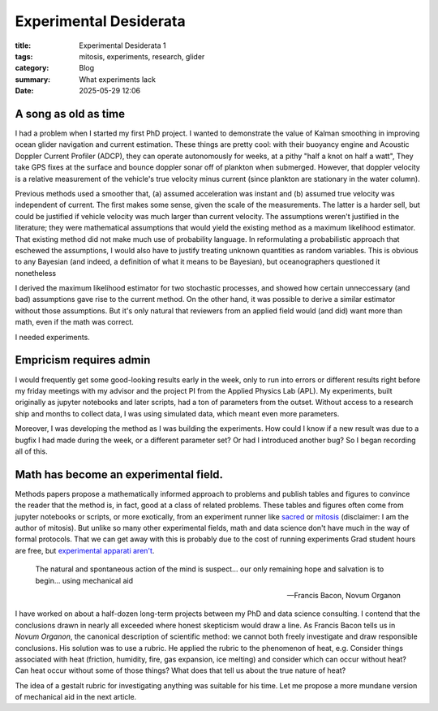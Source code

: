 ############################################
Experimental Desiderata
############################################

:title: Experimental Desiderata 1
:tags: mitosis, experiments, research, glider
:category: Blog
:summary: What experiments lack
:date: 2025-05-29 12:06


A song as old as time
---------------------------------

I had a problem when I started my first PhD project.
I wanted to demonstrate the value of Kalman smoothing in improving
ocean glider navigation and current estimation.
These things are pretty cool: with their buoyancy engine
and Acoustic Doppler Current Profiler (ADCP),
they can operate autonomously for weeks,
at a pithy "half a knot on half a watt",
They take GPS fixes at the surface
and bounce doppler sonar off of plankton when submerged.
However, that doppler velocity is a relative measurement
of the vehicle's true velocity
minus current (since plankton are stationary in the water column).

..  image:: seaglider.png
    :width: 400
    :alt: A ocean glider.

Previous methods used a smoother that,
(a) assumed acceleration was instant
and (b) assumed true velocity was independent of current.
The first makes some sense, given the scale of the measurements.
The latter is a harder sell,
but could be justified if vehicle velocity was much larger than current velocity.
The assumptions weren't justified in the literature;
they were mathematical assumptions that would yield the existing method
as a maximum likelihood estimator.
That existing method did not make much use of probability language.
In reformulating a probabilistic approach that eschewed the assumptions,
I would also have to justify treating unknown quantities as random variables.
This is obvious to any Bayesian
(and indeed, a definition of what it means to be Bayesian),
but oceanographers questioned it nonetheless

I derived the maximum likelihood estimator for two stochastic processes,
and showed how certain unneccessary (and bad) assumptions gave rise
to the current method.
On the other hand, it was possible to derive a similar estimator
without those assumptions.
But it's only natural that reviewers from an applied field would (and did)
want more than math, even if the math was correct.

I needed experiments.

Empricism requires admin
--------------------------------

I would frequently get some good-looking results early in the week,
only to run into errors or different results right before my friday meetings
with my advisor and the project PI from the Applied Physics Lab (APL).
My experiments, built originally as jupyter notebooks and later scripts,
had a ton of parameters from the outset.
Without access to a research ship and months to collect data,
I was using simulated data,
which meant even more parameters.

Moreover, I was developing the method as I was building the experiments.
How could I know if a new result was due to a bugfix I had made during the week,
or a different parameter set?
Or had I introduced another bug?
So I began recording all of this.

..  image:: seaglider-record.png
    :width: 500
    :alt: A table of all the nonsense I tried to manually record.


Math has become an experimental field.
---------------------------------------
Methods papers propose a mathematically informed approach to problems
and publish tables and figures to convince the reader that the method is,
in fact,
good at a class of related problems.
These tables and figures often come from jupyter notebooks or scripts,
or more exotically, from an experiment runner like `sacred <https://github.com/IDSIA/sacred/>`_
or `mitosis <https://mitosis.readthedocs.io/en/latest/>`_
(disclaimer: I am the author of mitosis).
But unlike so many other experimental fields,
math and data science don't have much in the way of formal protocols.
That we can get away with this is probably due to the cost of running experiments
Grad student hours are free, but `experimental apparati aren't <https://www.science.org/content/blog-post/how-not-do-it-ruining-stuff>`_.


..  epigraph::

    The natural and spontaneous action of the mind is suspect...
    our only remaining hope and salvation is to begin...
    using mechanical aid

    -- Francis Bacon, Novum Organon

I have worked on about a half-dozen long-term projects between my PhD and
data science consulting.
I contend that the conclusions drawn in nearly all
exceeded where honest skepticism would draw a line.
As Francis Bacon tells us in *Novum Organon*, the canonical description
of scientific method:
we cannot both freely investigate and draw responsible conclusions.
His solution was to use a rubric.
He applied the rubric to the phenomenon of heat, e.g.
Consider things associated with heat
(friction, humidity, fire, gas expansion, ice melting)
and consider which can occur without heat?  Can heat occur without some of those things?
What does that tell us about the true nature of heat?

The idea of a gestalt rubric for investigating anything was suitable for his
time.  Let me propose a more mundane version of mechanical aid in the next article.